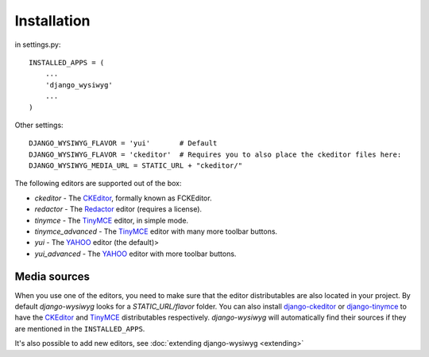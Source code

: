 ============
Installation
============

in settings.py::

    INSTALLED_APPS = (
        ...
        'django_wysiwyg'
        ...
    )

Other settings::

    DJANGO_WYSIWYG_FLAVOR = 'yui'       # Default
    DJANGO_WYSIWYG_FLAVOR = 'ckeditor'  # Requires you to also place the ckeditor files here:
    DJANGO_WYSIWYG_MEDIA_URL = STATIC_URL + "ckeditor/"

The following editors are supported out of the box:

* *ckeditor*         - The CKEditor_, formally known as FCKEditor.
* *redactor*         - The Redactor_ editor (requires a license).
* *tinymce*          - The TinyMCE_ editor, in simple mode.
* *tinymce_advanced* - The TinyMCE_ editor with many more toolbar buttons.
* *yui*              - The YAHOO_ editor (the default)>
* *yui_advanced*     - The YAHOO_ editor with more toolbar buttons.

Media sources
~~~~~~~~~~~~~

When you use one of the editors, you need to make sure that the editor distributables
are also located in your project. By default *django-wysiwyg* looks for a `STATIC_URL/flavor` folder.
You can also install django-ckeditor_ or django-tinymce_ to have the CKEditor_ and TinyMCE_ distributables respectively.
*django-wysiwyg* will automatically find their sources if they are mentioned in the ``INSTALLED_APPS``.

It's also possible to add new editors, see :doc:`extending django-wysiwyg <extending>`


.. _CKEditor: http://ckeditor.com/
.. _Redactor: http://redactorjs.com/
.. _TinyMCE: http://www.tinymce.com/
.. _YAHOO: http://developer.yahoo.com/yui/editor/
.. _django-ckeditor: https://github.com/django-ckeditor/django-ckeditor
.. _django-tinymce: https://github.com/aljosa/django-tinymce
